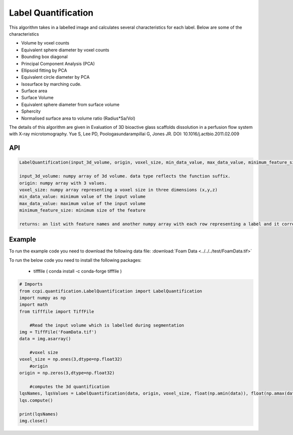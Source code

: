 Label Quantification
*********************

This algorithm takes in a labelled image and calculates several characteristics for each label. Below are some of the characteristics 

* Volume by voxel counts
* Equivalent sphere diameter by voxel counts
* Bounding box diagonal
* Principal Component Analysis (PCA)
* Ellipsoid fitting by PCA
* Equivalent circle diameter by PCA
* Isosurface by marching cude.
* Surface area
* Surface Volume
* Equivalent sphere diameter from surface volume
* Sphercity
* Normalised surface area to volume ratio (Radius*Sa/Vol)

The details of this algorithm are given in Evaluation of 3D bioactive glass scaffolds dissolution in a perfusion flow system with X-ray microtomography. Yue S, Lee PD, Poologasundarampillai G, Jones JR. DOI: 10.1016/j.actbio.2011.02.009

API
----

.. code-block:: python

	LabelQuantification(input_3d_volume, origin, voxel_size, min_data_value, max_data_value, minimum_feature_size)

	input_3d_volume: numpy array of 3d volume. data type reflects the function suffix.
	origin: numpy array with 3 values. 
	voxel_size: numpy array representing a voxel size in three dimensions (x,y,z)
	min_data_value: minimum value of the input volume
	max_data_value: maximum value of the input volume
	minimum_feature_size: minimum size of the feature
	
	returns: an list with feature names and another numpy array with each row representing a label and it corresponding values.
	
Example
--------

To run the example code you need to download the following data file: :download:`Foam Data <../../../test/FoamData.tif>`

To run the below code you need to install the following packages:

   * tifffile ( conda install -c conda-forge tifffile )
   
.. code-block:: python
  
    # Imports
    from ccpi.quantification.LabelQuantification import LabelQuantification
    import numpy as np
    import math
    from tifffile import TiffFile        
	
	#Read the input volume which is labelled during segmentation
    img = TiffFile('FoamData.tif')        
    data = img.asarray()
	
	#voxel size
    voxel_size = np.ones(3,dtype=np.float32)
	#origin
    origin = np.zeros(3,dtype=np.float32)
	
	#computes the 3d quantification
    lqsNames, lqsValues = LabelQuantification(data, origin, voxel_size, float(np.amin(data)), float(np.amax(data)), 100.0)
    lqs.compute()
	
    print(lqsNames)
    img.close()


.. image:: ../../../pics/FoamData.png   

.. image:: ../../../pics/LabelQuantification.jpg   	
